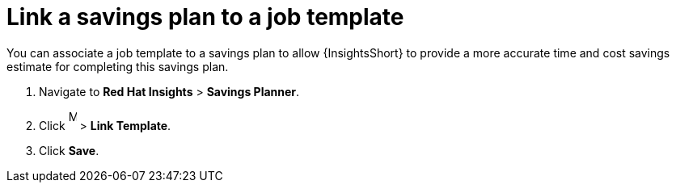 // Module included in the following assemblies:
// assembly-automation-savings-planner.adoc


[id="proc-link-plan-job-template_{context}"]

= Link a savings plan to a job template

You can associate a job template to a savings plan to allow {InsightsShort} to provide a more accurate time and cost savings estimate for completing this savings plan.

. Navigate to *Red Hat Insights* > *Savings Planner*.
. Click image:images/ellipsis.png[More,10,25] > *Link Template*.
. Click *Save*.
